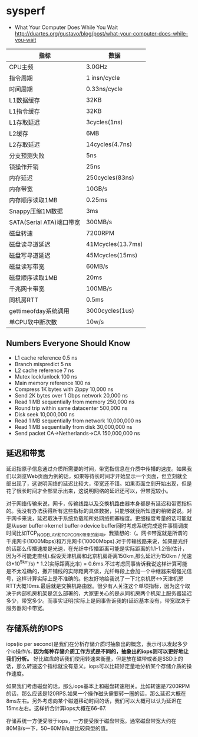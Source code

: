 * sysperf
   - What Your Computer Does While You Wait http://duartes.org/gustavo/blog/post/what-your-computer-does-while-you-wait

| 指标                     | 数据              |
|--------------------------+-------------------|
| CPU主频                  | 3.0GHz            |
| 指令周期                 | 1 insn/cycle      |
| 时间周期                 | 0.33ns/cycle      |
| L1数据缓存               | 32KB              |
| L1指令缓存               | 32KB              |
| L1存取延迟               | 3cycles(1ns)      |
| L2缓存                   | 6MB               |
| L2存取延迟               | 14cycles(4.7ns)   |
| 分支预测失败             | 5ns               |
| 锁操作开销               | 25ns              |
| 内存延迟                 | 250cycles(83ns)   |
| 内存带宽                 | 10GB/s            |
| 内存顺序读取1MB          | 0.25ms            |
| Snappy压缩1M数据         | 3ms               |
| SATA(Serial ATA)端口带宽 | 300MB/s           |
| 磁盘转速                 | 7200RPM           |
| 磁盘读寻道延迟           | 41Mcycles(13.7ms) |
| 磁盘写寻道延迟           | 45Mcycles(15ms)   |
| 磁盘读写带宽             | 60MB/s            |
| 磁盘顺序读取1MB          | 20ms              |
| 千兆网卡带宽             | 100MB/s           |
| 同机房RTT                | 0.5ms             |
| gettimeofday系统调用     | 3000cycles(1us)   |
| 单CPU软中断次数          | 10w/s             |
   

** Numbers Everyone Should Know
   - L1 cache reference 0.5 ns
   - Branch mispredict 5 ns
   - L2 cache reference 7 ns
   - Mutex lock/unlock 100 ns
   - Main memory reference 100 ns
   - Compress 1K bytes with Zippy 10,000 ns
   - Send 2K bytes over 1 Gbps network 20,000 ns
   - Read 1 MB sequentially from memory 250,000 ns
   - Round trip within same datacenter 500,000 ns
   - Disk seek 10,000,000 ns
   - Read 1 MB sequentially from network 10,000,000 ns
   - Read 1 MB sequentially from disk 30,000,000 ns
   - Send packet CA->Netherlands->CA 150,000,000 ns 

** 延迟和带宽
延迟指原子信息通过介质所需要的时间，带宽指信息在介质中传播的速度。如果我们以浏览Web页面为例的话，如果等待长时间才开始显示一个页面，但立刻就全部出现了，这说明网络的延迟比较大，带宽还不错。如果页面立刻开始出现，但是花了很长时间才全部显示出来，这说明网络的延迟还可以，但带宽较小。

对于网络传输来说，网卡，传输线路以及交换机路由器本身都是有延迟和带宽指标的。我没有办法获得所有这些指标的具体数据，只能够就我所知道的稍微说说。对于网卡来说，延迟取决于系统负载和所处网络拥塞程度。更细程度考量的话可能就是从user buffer->kernel buffer->device buffer同时考虑系统完成这件事情调度时间比如TCP_NODELAY和TCP_CORK带来的影响，我猜想的:（。网卡带宽就是所谓的千兆网卡(1000Mbps)和万兆网卡(10000Mbps).对于传输线路来说，如果是光纤的话那么传播速度是光速，在光纤中传播距离可能是实际距离的1.1-1.2倍(估计，因为不可能走直线).假设天津机房和北京机房距离150km,那么延迟为150km / 光速(3*10^5km/s) * 1.2(实际距离比率) = 0.6ms.不过考虑同事告诉我说这样计算可能是不太准确的，撇开铺线的实际距离不谈，光纤每段上会加一个中继器来增强光信号，这样计算实际上是不准确的。他友好地给我说了一下北京机房<->天津机房RTT大概10ms.最后就是交换机路由器。很少有人关注这个单项指标，因为这个取决于内部机房机架是怎么部署的，大家更关心的是从同机房两个机架上服务器延迟多少，带宽多少。而事实证明(实际上是同事告诉我的)延迟基本没有，带宽取决于服务器网卡带宽。

** 存储系统的IOPS
iops(io per second)是我们在分析存储介质时抽象出的概念，表示可以发起多少个io操作/s. *因为每种存储介质工作方式是不同的，抽象出的iops则可以更好地让我们分析。* 好比磁盘的话我们使用转速来衡量，但是放在磁带或者是SSD上的话，那么转速这个指标就没有意义。iops可以比较好定量地分析某个存储介质的操作速度。

如果我们考虑磁盘的话，那么iops基本上和磁盘转速相关。比如转速是7200RPM的话，那么应该是120RPS.如果一个操作磁头需要转一圈的话，那么延迟大概在8ms左右。另外考虑向某个磁道移动时间的话，我们可以大概可以认为延迟在15ms左右。这样折合计算iops大概在66-67.

存储系统一方便受限于iops，一方便受限于磁盘带宽。通常磁盘带宽大约在80MB/s一下，50~60MB/s是比较典型的值。

